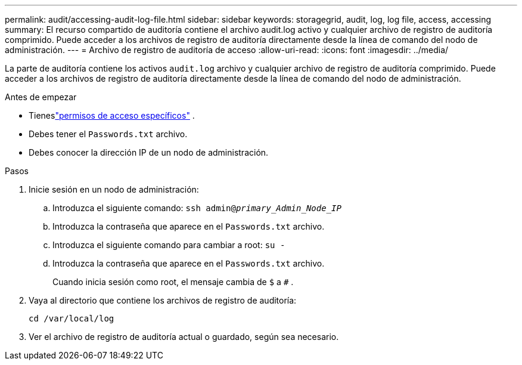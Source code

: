---
permalink: audit/accessing-audit-log-file.html 
sidebar: sidebar 
keywords: storagegrid, audit, log, log file, access, accessing 
summary: El recurso compartido de auditoría contiene el archivo audit.log activo y cualquier archivo de registro de auditoría comprimido.  Puede acceder a los archivos de registro de auditoría directamente desde la línea de comando del nodo de administración. 
---
= Archivo de registro de auditoría de acceso
:allow-uri-read: 
:icons: font
:imagesdir: ../media/


[role="lead"]
La parte de auditoría contiene los activos `audit.log` archivo y cualquier archivo de registro de auditoría comprimido.  Puede acceder a los archivos de registro de auditoría directamente desde la línea de comando del nodo de administración.

.Antes de empezar
* Tieneslink:../admin/admin-group-permissions.html["permisos de acceso específicos"] .
* Debes tener el `Passwords.txt` archivo.
* Debes conocer la dirección IP de un nodo de administración.


.Pasos
. Inicie sesión en un nodo de administración:
+
.. Introduzca el siguiente comando: `ssh admin@_primary_Admin_Node_IP_`
.. Introduzca la contraseña que aparece en el `Passwords.txt` archivo.
.. Introduzca el siguiente comando para cambiar a root: `su -`
.. Introduzca la contraseña que aparece en el `Passwords.txt` archivo.
+
Cuando inicia sesión como root, el mensaje cambia de `$` a `#` .



. Vaya al directorio que contiene los archivos de registro de auditoría:
+
`cd /var/local/log`

. Ver el archivo de registro de auditoría actual o guardado, según sea necesario.

